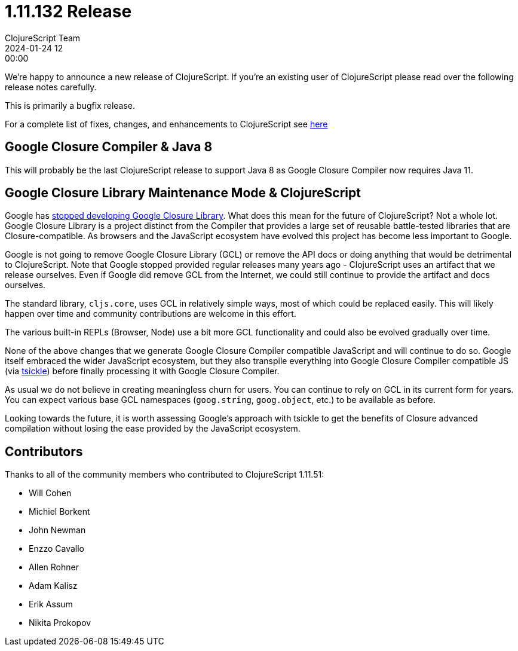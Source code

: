 = 1.11.132 Release
ClojureScript Team
2024-01-24 12:00:00
:jbake-type: post

ifdef::env-github,env-browser[:outfilesuffix: .adoc]

We're happy to announce a new release of ClojureScript. If you're an existing
user of ClojureScript please read over the following release notes carefully.

This is primarily a bugfix release.

For a complete list of fixes, changes, and enhancements to ClojureScript see
https://github.com/clojure/clojurescript/blob/master/changes.md#1.11.132[here]

## Google Closure Compiler & Java 8

This will probably be the last ClojureScript release to support Java 8 as Google
Closure Compiler now requires Java 11.

## Google Closure Library Maintenance Mode & ClojureScript

Google has https://groups.google.com/g/closure-library-discuss/c/FijyNE6_kt4[stopped developing Google Closure Library].
What does this mean for the future of ClojureScript? Not a whole lot. Google
Closure Library is a project distinct from the Compiler that provides a large
set of reusable battle-tested libraries that are Closure-compatible. As browsers
and the JavaScript ecosystem have evolved this project has become less
important to Google.

Google is not going to remove Google Closure Library (GCL) or remove the API
docs or doing anything that would be detrimental to ClojureScript. Note that
Google stopped provided regular releases many years ago - ClojureScript uses an
artifact that we release ourselves. Even if Google did remove GCL from the
Internet, we could still continue to provide the artifact and docs ourselves.

The standard library, `cljs.core`, uses GCL in relatively simple ways, most of
which could be replaced easily. This will likely happen over time and community
contributions are welcome in this effort.

The various built-in REPLs (Browser, Node) use a bit more GCL functionality and
could also be evolved gradually over time.

None of the above changes that we generate Google Closure Compiler compatible
JavaScript and will continue to do so. Google itself embraced the wider
JavaScript ecosystem, but they also transpile everything into Google Closure Compiler
compatible JS (via https://github.com/angular/tsickle[tsickle]) before finally
processing it with Google Closure Compiler.

As usual we do not believe in creating meaningless churn for users. You can continue
to rely on GCL in its current form for years. You can expect various base
GCL namespaces (`goog.string`, `goog.object`, etc.) to be available as before.

Looking towards the future, it is worth assessing Google's approach with tsickle
to get the benefits of Closure advanced compilation without losing the ease
provided by the JavaScript ecosystem.

## Contributors

Thanks to all of the community members who contributed to ClojureScript 1.11.51:

* Will Cohen
* Michiel Borkent
* John Newman
* Enzzo Cavallo
* Allen Rohner
* Adam Kalisz
* Erik Assum
* Nikita Prokopov
